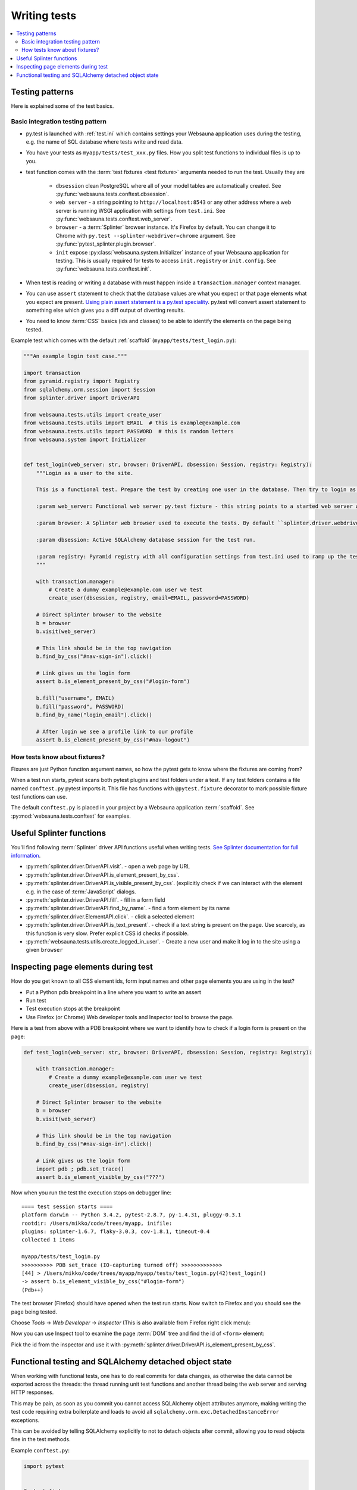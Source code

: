 =============
Writing tests
=============

.. contents:: :local:

Testing patterns
================

Here is explained some of the test basics.

Basic integration testing pattern
---------------------------------

* py.test is launched with :ref:`test.ini` which contains settings your Websauna application uses during the testing, e.g. the name of SQL database where tests write and read data.

* You have your tests as ``myapp/tests/test_xxx.py`` files. How you split test functions to individual files is up to you.

* test function comes with the :term:`test fixtures <test fixture>` arguments needed to run the test. Usually they are

    * ``dbsession`` clean PostgreSQL where all of your model tables are automatically created. See :py:func:`websauna.tests.conftest.dbsession`.

    * ``web server`` - a string pointing to ``http://localhost:8543`` or any other address where a web server is running WSGI application with settings from ``test.ini``. See :py:func:`websauna.tests.conftest.web_server`.

    * ``browser`` - a :term:`Splinter` browser instance. It's Firefox by default. You can change it to Chrome with ``py.test --splinter-webdriver=chrome`` argument. See :py:func:`pytest_splinter.plugin.browser`.

    * ``init`` expose :py:class:`websauna.system.Initializer` instance of your Websauna application for testing. This is usually required for tests to access ``init.registry`` or ``init.config``. See :py:func:`websauna.tests.conftest.init`.

* When test is reading or writing a database with must happen inside a ``transaction.manager`` context manager.

* You can use ``assert`` statement to check that the database values are what you expect or that page elements what you expect are present. `Using plain assert statement is a py.test speciality <http://pytest.org/latest/assert.html>`_. py.test will convert assert statement to something else which gives you a diff output of diverting results.

* You need to know :term:`CSS` basics (ids and classes) to be able to identify the elements on the page being tested.

Example test which comes with the default :ref:`scaffold` (``myapp/tests/test_login.py``):

.. code-block:: python

    """An example login test case."""

    import transaction
    from pyramid.registry import Registry
    from sqlalchemy.orm.session import Session
    from splinter.driver import DriverAPI

    from websauna.tests.utils import create_user
    from websauna.tests.utils import EMAIL  # this is example@example.com
    from websauna.tests.utils import PASSWORD  # this is random letters
    from websauna.system import Initializer


    def test_login(web_server: str, browser: DriverAPI, dbsession: Session, registry: Registry):
        """Login as a user to the site.

        This is a functional test. Prepare the test by creating one user in the database. Then try to login as this user by using Splinter test browser.

        :param web_server: Functional web server py.test fixture - this string points to a started web server with test.ini configuration.

        :param browser: A Splinter web browser used to execute the tests. By default ``splinter.driver.webdriver.firefox.WebDriver``, but can be altered with py.test command line options for pytest-splinter.

        :param dbsession: Active SQLAlchemy database session for the test run.

        :param registry: Pyramid registry with all configuration settings from test.ini used to ramp up the test web server
        """

        with transaction.manager:
            # Create a dummy example@example.com user we test
            create_user(dbsession, registry, email=EMAIL, password=PASSWORD)

        # Direct Splinter browser to the website
        b = browser
        b.visit(web_server)

        # This link should be in the top navigation
        b.find_by_css("#nav-sign-in").click()

        # Link gives us the login form
        assert b.is_element_present_by_css("#login-form")

        b.fill("username", EMAIL)
        b.fill("password", PASSWORD)
        b.find_by_name("login_email").click()

        # After login we see a profile link to our profile
        assert b.is_element_present_by_css("#nav-logout")


How tests know about fixtures?
------------------------------

Fixures are just Python function argument names, so how the pytest gets to know where the fixtures are coming from?

When a test run starts, pytest scans both pytest plugins and test folders under a test. If any test folders contains a file named ``conftest.py`` pytest imports it. This file has functions with ``@pytest.fixture`` decorator to mark possible fixture test functions can use.

The default ``conftest.py`` is placed in your project by a Websauna application :term:`scaffold`. See :py:mod:`websauna.tests.conftest` for examples.

Useful Splinter functions
=========================

You'll find following :term:`Splinter` driver API functions useful when writing tests. `See Splinter documentation for full information <http://splinter.readthedocs.org/>`__.

* :py:meth:`splinter.driver.DriverAPI.visit`. - open a web page by URL

* :py:meth:`splinter.driver.DriverAPI.is_element_present_by_css`.

* :py:meth:`splinter.driver.DriverAPI.is_visible_present_by_css`. (explicitly check if we can interact with the element e.g. in the case of :term:`JavaScript` dialogs.

* :py:meth:`splinter.driver.DriverAPI.fill`. - fill in a form field

* :py:meth:`splinter.driver.DriverAPI.find_by_name`. - find a form element by its name

* :py:meth:`splinter.driver.ElementAPI.click`. - click a selected element

* :py:meth:`splinter.driver.DriverAPI.is_text_present`. - check if a text string is present on the page. Use scarcely, as this function is very slow. Prefer explicit CSS id checks if possible.

* :py:meth:`websauna.tests.utils.create_logged_in_user`. - Create a new user and make it log in to the site using a given ``browser``

Inspecting page elements during test
====================================

How do you get known to all CSS element ids, form input names and other page elements you are using in the test?

* Put a Python pdb breakpoint in a line where you want to write an assert

* Run test

* Test execution stops at the breakpoint

* Use Firefox (or Chrome) Web developer tools and Inspector tool to browse the page.

Here is a test from above with a PDB breakpoint where we want to identify how to check if a login form is present on the page:

.. code-block:: python

    def test_login(web_server: str, browser: DriverAPI, dbsession: Session, registry: Registry):

        with transaction.manager:
            # Create a dummy example@example.com user we test
            create_user(dbsession, registry)

        # Direct Splinter browser to the website
        b = browser
        b.visit(web_server)

        # This link should be in the top navigation
        b.find_by_css("#nav-sign-in").click()

        # Link gives us the login form
        import pdb ; pdb.set_trace()
        assert b.is_element_visible_by_css("???")

Now when you run the test the execution stops on debugger line::

    ==== test session starts ====
    platform darwin -- Python 3.4.2, pytest-2.8.7, py-1.4.31, pluggy-0.3.1
    rootdir: /Users/mikko/code/trees/myapp, inifile:
    plugins: splinter-1.6.7, flaky-3.0.3, cov-1.8.1, timeout-0.4
    collected 1 items

    myapp/tests/test_login.py
    >>>>>>>>>> PDB set_trace (IO-capturing turned off) >>>>>>>>>>>>>
    [44] > /Users/mikko/code/trees/myapp/myapp/tests/test_login.py(42)test_login()
    -> assert b.is_element_visible_by_css("#login-form")
    (Pdb++)

The test browser (Firefox) should have opened when the test run starts. Now switch to Firefox and you should see the page being tested.

.. image:: ../images/test-inspect-1.png
    :width: 640px

Choose *Tools* -> *Web Developer* -> *Inspector* (This is also available from Firefox right click menu):

.. image:: ../images/test-inspect-2.png
    :width: 640px

Now you can use Inspect tool to examine the page :term:`DOM` tree and find the id of ``<form>`` element:

.. image:: ../images/test-inspect-3.png
    :width: 640px

Pick the id from the inspector and use it with :py:meth:`splinter.driver.DriverAPI.is_element_present_by_css`.

Functional testing and SQLAlchemy detached object state
=======================================================

When working with functional tests, one has to do real commits for data changes, as otherwise the data cannot be exported across the threads: the thread running unit test functions and another thread being the web server and serving HTTP responses.

This may be pain, as soon as you commit you cannot access SQLAlchemy object attributes anymore, making writing the test code requiring extra boilerplate and loads to avoid all ``sqlalchemy.orm.exc.DetachedInstanceError`` exceptions.

This can be avoided by telling SQLAlchemy explicitly to not to detach objects after commit, allowing you to read objects fine in the test methods.

Example ``conftest.py``:

.. code-block:: python

    import pytest


    @pytest.fixture
    def functional_dbsession(request, dbsession):
        """Use this as the last fixture for the functional test functions.

        Commits everything set up in prior fixtures so that they are available cross threads to the web server.
        """
        dbsession.expire_on_commit = False
        dbsession.transaction_manager.commit()


    @pytest.fixture
    def box(request, dbsession):
        b = Box.create(dbsession, box_type=BoxType.testing, serial_number=1)
        return b


Example ``test_api.py``:

.. code-block:: python

    import binascii
    import requests


    def test_provision_card(web_server, box, card, functional_dbsession):

        # functional_dbsession as the last argument causes a database commit,
        # but we can still access the model attributes of box and card fine

        data = {
            "box_serial_number": box.hash_id,
            "card_serial_number": binascii.hexlify(card.serial_number),
        }

        response = requests.post(f"{web_server}/api/provision", params=data)

        assert response.status_code == 200, "Got: {}".format(response.text)

        response = response.json()
        assert response["status"] == "ok"
        assert response["ownership_info"]["owner_name"] == "Mikko Ohtamaa"
        assert response["ownership_info"]["owner_phone_number"] == "+18082303437"
